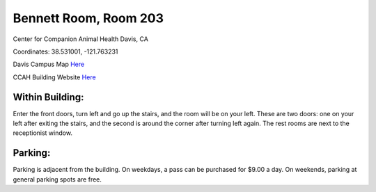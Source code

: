 Bennett Room, Room 203
========================================================

Center for Companion Animal Health
Davis, CA

Coordinates: 38.531001, -121.763231

Davis Campus Map `Here <http://campusmap.ucdavis.edu/?b=33>`__

CCAH Building Website `Here <http://www.vetmed.ucdavis.edu/ccah/about_ccah/contact.cfm>`__


Within Building:
~~~~~~~~~~~~~~~

Enter the front doors, turn left and go up the stairs, and the room will be on your left.  These are two doors: one on your left after exiting the stairs, and the second is around the corner after turning left again.  The rest rooms are next to the receptionist window.

Parking:
~~~~~~~~~~~~~~~

Parking is adjacent from the building.  On weekdays, a pass can be purchased for $9.00 a day.  On weekends, parking at general parking spots are free.

